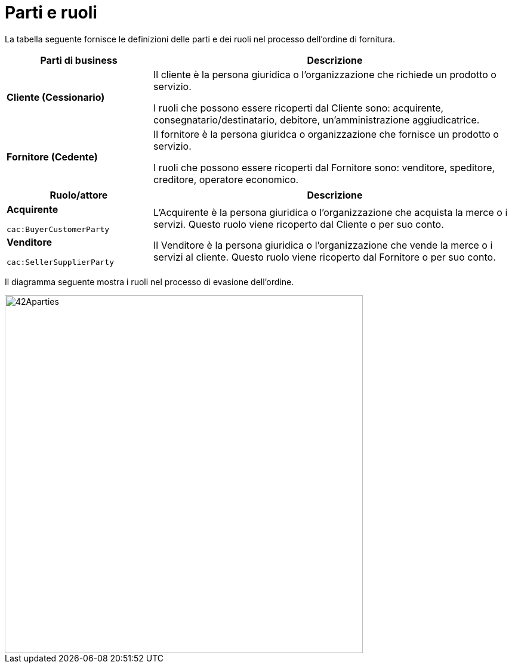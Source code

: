 [[parti-e-ruoli]]
= Parti e ruoli

La tabella seguente fornisce le definizioni delle parti e dei ruoli nel processo dell’ordine di fornitura.

[cols="2,5", options="header"]
|====
s|Parti di business
s|Descrizione

|*Cliente (Cessionario)*
|Il cliente è la persona giuridica o l'organizzazione che richiede un prodotto o servizio.

I ruoli che possono essere ricoperti dal Cliente sono: acquirente, consegnatario/destinatario, debitore, un'amministrazione aggiudicatrice.


|*Fornitore (Cedente)*
|Il fornitore è la persona giuridca o organizzazione che fornisce un prodotto o servizio. 

I ruoli che possono essere ricoperti dal Fornitore sono: venditore, speditore, creditore, operatore economico.
|====


[cols="2,5", options="header"]
|====
s|Ruolo/attore
s|Descrizione

|*Acquirente* +

`cac:BuyerCustomerParty` +

|L’Acquirente è la persona giuridica o l'organizzazione che acquista la merce o i servizi. Questo ruolo viene ricoperto dal Cliente o per suo conto.

|*Venditore* +

`cac:SellerSupplierParty` +

|Il Venditore è la persona giuridica o l'organizzazione che vende la merce o i servizi al cliente. Questo ruolo viene ricoperto dal Fornitore o per suo conto.

|====




Il diagramma seguente mostra i ruoli nel processo di evasione dell’ordine.

image::../images/42Aparties.png[align="center", width=600,pdfwidth=100%, scaledwidth=100%]
